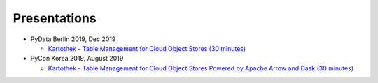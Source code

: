 .. _presentations:

Presentations
=============

* PyData Berlin 2019, Dec 2019

  * `Kartothek - Table Management for Cloud Object Stores (30 minutes)
    <https://www.youtube.com/watch?v=kg2I0-4RXZw>`__

* PyCon Korea 2019, August 2019

  * `Kartothek - Table Management for Cloud Object Stores Powered by Apache Arrow and Dask (30 minutes)
    <https://www.youtube.com/watch?v=kg2I0-4RXZw>`__
